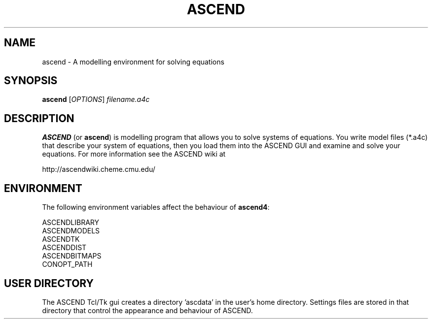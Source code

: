 .TH ASCEND 1 "April 21, 2007" ascend "User's Manual"
.SH NAME
ascend \- A modelling environment for solving equations

.SH SYNOPSIS
.B ascend
[\fIOPTIONS\fR] \fIfilename.a4c\fR

.SH DESCRIPTION
\fBASCEND\fR (or \fBascend\fR) is modelling program that allows you
to solve systems of equations. You write model files (*.a4c) that describe
your system of equations, then you load them into the ASCEND GUI and examine
and solve your equations. For more information see the ASCEND wiki at

http://ascendwiki.cheme.cmu.edu/

.SH ENVIRONMENT

The following environment variables affect the behaviour of \fBascend4\fR:

  ASCENDLIBRARY
  ASCENDMODELS
  ASCENDTK
  ASCENDDIST
  ASCENDBITMAPS
  CONOPT_PATH

.SH USER DIRECTORY

The ASCEND Tcl/Tk gui creates a directory 'ascdata' in the user's home
directory. Settings files are stored in that directory that control the
appearance and behaviour of ASCEND.

